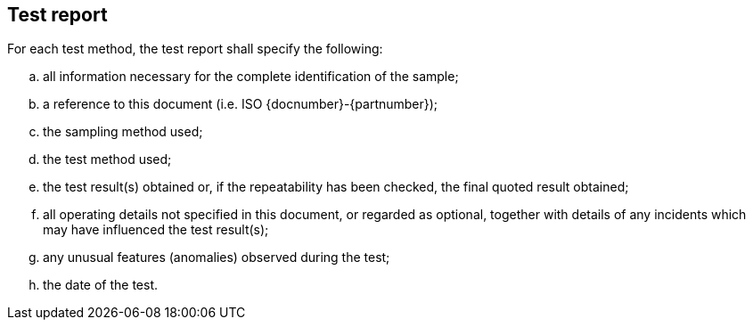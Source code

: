 [[clause7]]
== Test report

For each test method, the test report shall specify the following:

[loweralpha]
. all information necessary for the complete identification of the sample;

. a reference to this document (i.e. ISO {docnumber}-{partnumber});

. the sampling method used;

. the test method used;

. the test result(s) obtained or, if the repeatability has been checked, the
final quoted result obtained;

. all operating details not specified in this document, or regarded as optional,
together with details of any incidents which may have influenced the test
result(s);

. any unusual features (anomalies) observed during the test;

. the date of the test.

